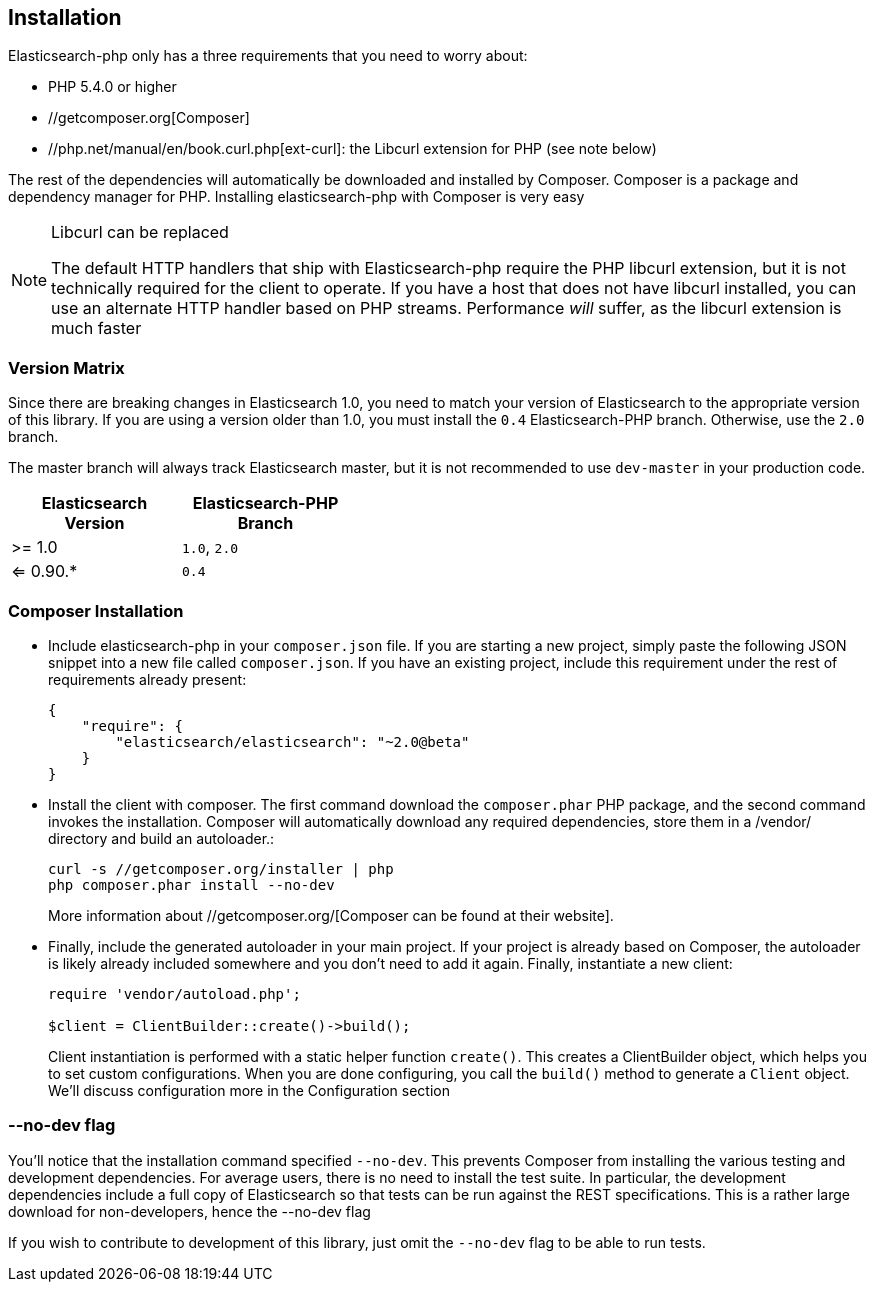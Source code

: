 == Installation

Elasticsearch-php only has a three requirements that you need to worry about:

* PHP 5.4.0 or higher
* //getcomposer.org[Composer]
* //php.net/manual/en/book.curl.php[ext-curl]: the Libcurl extension for PHP (see note below)

The rest of the dependencies will automatically be downloaded and installed by Composer.  Composer is a package and dependency manager for PHP.  Installing elasticsearch-php with Composer is very easy

[NOTE]
.Libcurl can be replaced
====
The default HTTP handlers that ship with Elasticsearch-php require the PHP libcurl extension, but it is not technically
required for the client to operate.  If you have a host that does not have libcurl installed, you can use an
alternate HTTP handler based on PHP streams.  Performance _will_ suffer, as the libcurl extension is much faster
====

=== Version Matrix

Since there are breaking changes in Elasticsearch 1.0, you need to match your version of Elasticsearch to the appropriate version of this library.
If you are using a version older than 1.0, you must install the `0.4` Elasticsearch-PHP branch.  Otherwise, use the `2.0` branch.

The master branch will always track Elasticsearch master, but it is not recommended to use `dev-master` in your production code.

[width="40%",options="header",frame="topbot"]
|============================
|Elasticsearch Version | Elasticsearch-PHP Branch
| >= 1.0                | `1.0`, `2.0`
| <= 0.90.*             | `0.4`
|============================

=== Composer Installation

* Include elasticsearch-php in your `composer.json` file.  If you are starting a new project, simply paste the following JSON snippet into a new file called `composer.json`.  If you have an existing project, include this requirement under the rest of requirements already present:
+
[source,json]
--------------------------
{
    "require": {
        "elasticsearch/elasticsearch": "~2.0@beta"
    }
}
--------------------------

* Install the client with composer.  The first command download the `composer.phar` PHP package, and the second command invokes the installation.  Composer will automatically download any required dependencies, store them in a /vendor/ directory and build an autoloader.:
+
[source,shell]
--------------------------
curl -s //getcomposer.org/installer | php
php composer.phar install --no-dev
--------------------------
+
More information about //getcomposer.org/[Composer can be found at their website].

* Finally, include the generated autoloader in your main project.  If your project is already based on Composer, the autoloader is likely already included somewhere and you don't need to add it again.  Finally, instantiate a new client:
+
[source,php]
--------------------------
require 'vendor/autoload.php';

$client = ClientBuilder::create()->build();
--------------------------
+
Client instantiation is performed with a static helper function `create()`.  This creates a ClientBuilder object,
which helps you to set custom configurations.  When you are done configuring, you call the `build()` method to generate
a `Client` object.  We'll discuss configuration more in the Configuration section


=== --no-dev flag
You'll notice that the installation command specified `--no-dev`.  This prevents Composer
from installing the various testing and development dependencies.  For average users, there
is no need to install the test suite.  In particular, the development dependencies include
a full copy of Elasticsearch so that tests can be run against the REST specifications.  This
is a rather large download for non-developers, hence the --no-dev flag

If you wish to contribute to development of this library, just omit the `--no-dev` flag to
be able to run tests.
